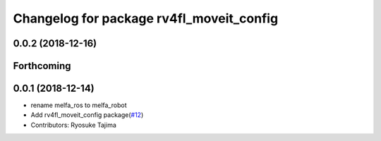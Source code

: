 ^^^^^^^^^^^^^^^^^^^^^^^^^^^^^^^^^^^^^^^^^
Changelog for package rv4fl_moveit_config
^^^^^^^^^^^^^^^^^^^^^^^^^^^^^^^^^^^^^^^^^

0.0.2 (2018-12-16)
------------------

Forthcoming
-----------

0.0.1 (2018-12-14)
------------------
* rename melfa_ros to melfa_robot
* Add rv4fl_moveit_config package(`#12 <https://github.com/tork-a/melfa_robot/issues/12>`_)
* Contributors: Ryosuke Tajima

